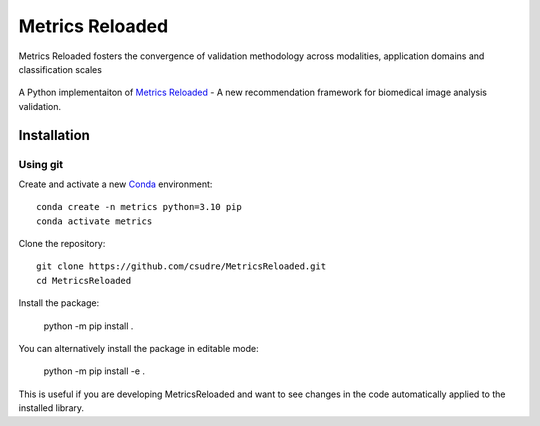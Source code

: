 ================
Metrics Reloaded
================

.. figure:: docs/source/images/classification_scales_and_domains.png
    :scale: 10%
    :align: center

    Metrics Reloaded fosters the convergence of validation methodology across modalities, application domains and classification scales

.. start-description

A Python implementaiton of `Metrics Reloaded <https://openreview.net/forum?id=24kBqy8rcB_>`__ - A new recommendation framework for biomedical image analysis validation.

.. start-badges

|docs|
|testing|
|codecov|

.. |docs| image:: https://readthedocs.org/projects/metricsreloaded/badge/?style=flat
    :target: https://MetricsReloaded.readthedocs.io/en/latest/?badge=latest
    :alt: Documentation Status

.. |testing| image:: https://github.com/csudre/MetricsReloaded/actions/workflows/python-app.yml/badge.svg
    :target: https://github.com/csudre/MetricsReloaded/actions
    :alt: Testing Status

.. |codecov| image:: https://codecov.io/gh/csudre/MetricsReloaded/branch/main/graph/badge.svg
    :target: https://codecov.io/gh/csudre/MetricsReloaded
    :alt: Coverage Status

.. end-badges

Installation
============
Using git
---------

Create and activate a new `Conda <https://docs.conda.io/en/latest/miniconda.html>`__ environment: ::

    conda create -n metrics python=3.10 pip
    conda activate metrics

Clone the repository: ::

    git clone https://github.com/csudre/MetricsReloaded.git
    cd MetricsReloaded

Install the package:

    python -m pip install .

You can alternatively install the package in editable mode:

    python -m pip install -e .

This is useful if you are developing MetricsReloaded and want to see changes in the code automatically applied to the installed library.

.. end-description

